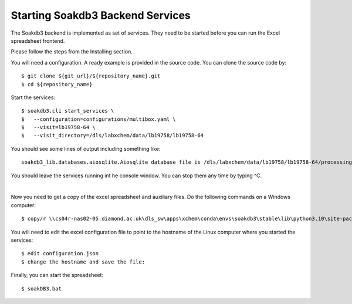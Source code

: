 
Starting Soakdb3 Backend Services
=======================================================================

The Soakdb3 backend is implemented as set of services. 
They need to be started before you can run the Excel spreadsheet frontend.

Please follow the steps from the Installing section.

You will need a configuration.  A ready example is provided in the source code.
You can clone the source code by::

    $ git clone ${git_url}/${repository_name}.git
    $ cd ${repository_name}

Start the services::

    $ soakdb3.cli start_services \
    $   --configuration=configurations/multibox.yaml \
    $   --visit=lb19758-64 \
    $   --visit_directory=/dls/labxchem/data/lb19758/lb19758-64

You should see some lines of output including something like::

    soakdb3_lib.databases.aiosqlite.Aiosqlite database file is /dls/labxchem/data/lb19758/lb19758-64/processing/database/soakDBDataFile.sqlite revision 1

You should leave the services running int he console window.
You can stop them any time by typing ^C. 

|

Now you need to get a copy of the excel spreadsheet and auxiliary files.  Do the following commands on a Windows computer::

    $ copy/r \\cs04r-nas02-05.diamond.ac.uk\dls_sw\apps\xchem\conda\envs\soakdb3\stable\lib\python3.10\site-packages\soakdb3_xls\* Y:\labxchem\data\lb19758\lb19758-64\processing\lab36


You will need to edit the excel configuration file to point
to the hostname of the Linux computer where you started the services::

    $ edit configuration.json
    $ change the hostname and save the file:

Finally, you can start the spreadsheet::
    
    $ soakDB3.bat
